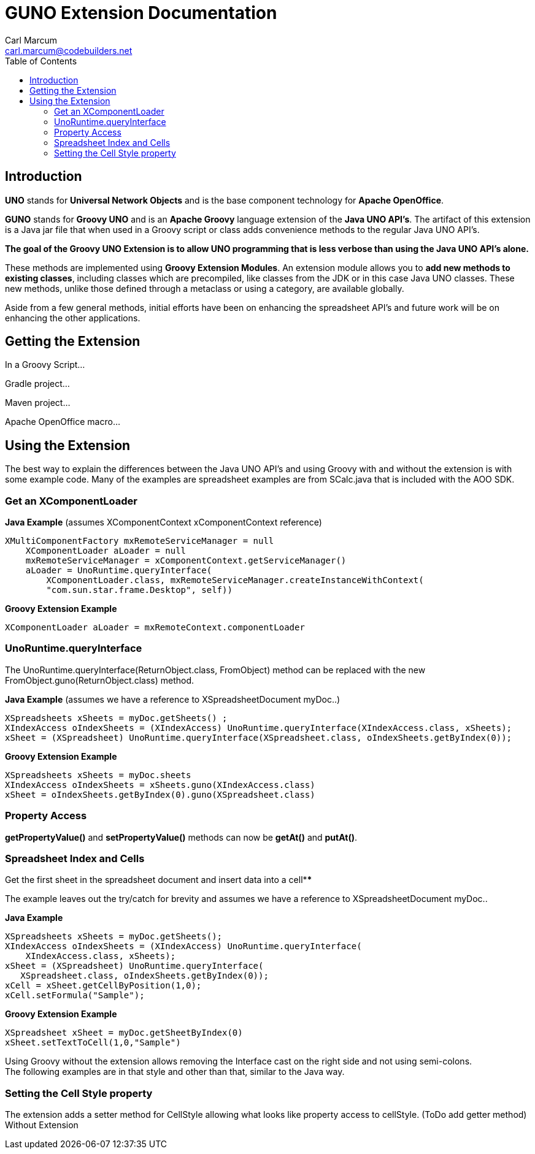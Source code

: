 = GUNO Extension Documentation
:author: Carl Marcum
:email: carl.marcum@codebuilders.net
:toc: left

== Introduction

*UNO* stands for *Universal Network Objects* and is the base component technology for **Apache OpenOffice**.

*GUNO* stands for *Groovy UNO* and is an *Apache Groovy* language extension of the **Java UNO API's**. The artifact of this extension is a Java jar file that when used in a Groovy script or class adds convenience methods to the regular Java UNO API's.

*The goal of the Groovy UNO Extension is to allow UNO programming that is less verbose than using the Java UNO API's alone.*

These methods are implemented using **Groovy Extension Modules**. An extension module allows you to **add new methods to existing classes**, including classes which are precompiled, like classes from the JDK or in this case Java UNO classes. These new methods, unlike those defined through a metaclass or using a category, are available globally.

Aside from a few general methods, initial efforts have been on enhancing the spreadsheet API's and future work will be on enhancing the other applications.

== Getting the Extension

In a Groovy Script...

Gradle project...

Maven project...

Apache OpenOffice macro...


== Using the Extension

The best way to explain the differences between the Java UNO API's and using Groovy with and without the extension is with some example code. Many of the examples are spreadsheet examples are from SCalc.java that is included with the AOO SDK.

=== Get an XComponentLoader

*Java Example* (assumes XComponentContext xComponentContext reference)

[source,java]
----
XMultiComponentFactory mxRemoteServiceManager = null
    XComponentLoader aLoader = null
    mxRemoteServiceManager = xComponentContext.getServiceManager()
    aLoader = UnoRuntime.queryInterface(
        XComponentLoader.class, mxRemoteServiceManager.createInstanceWithContext(
        "com.sun.star.frame.Desktop", self))
----

*Groovy Extension Example*

[source,java]
----
XComponentLoader aLoader = mxRemoteContext.componentLoader
----

=== UnoRuntime.queryInterface

The UnoRuntime.queryInterface(ReturnObject.class, FromObject) method can be replaced with the new FromObject.guno(ReturnObject.class) method.

*Java Example* (assumes we have a reference to XSpreadsheetDocument myDoc..)

[source,java]
----
XSpreadsheets xSheets = myDoc.getSheets() ;
XIndexAccess oIndexSheets = (XIndexAccess) UnoRuntime.queryInterface(XIndexAccess.class, xSheets);
xSheet = (XSpreadsheet) UnoRuntime.queryInterface(XSpreadsheet.class, oIndexSheets.getByIndex(0));
----

*Groovy Extension Example*

[source,java]
----
XSpreadsheets xSheets = myDoc.sheets
XIndexAccess oIndexSheets = xSheets.guno(XIndexAccess.class)
xSheet = oIndexSheets.getByIndex(0).guno(XSpreadsheet.class)
----

=== Property Access

*getPropertyValue()* and *setPropertyValue()* methods can now be *getAt()* and *putAt()*.


=== Spreadsheet Index and Cells

Get the first sheet in the spreadsheet document and insert data into a cell****

The example leaves out the try/catch for brevity and assumes we have a reference to XSpreadsheetDocument myDoc..

*Java Example*
[source,java]
----
XSpreadsheets xSheets = myDoc.getSheets();
XIndexAccess oIndexSheets = (XIndexAccess) UnoRuntime.queryInterface(
    XIndexAccess.class, xSheets);
xSheet = (XSpreadsheet) UnoRuntime.queryInterface(
   XSpreadsheet.class, oIndexSheets.getByIndex(0));
xCell = xSheet.getCellByPosition(1,0);
xCell.setFormula("Sample");
----

*Groovy Extension Example*

[source,java]
----
XSpreadsheet xSheet = myDoc.getSheetByIndex(0)
xSheet.setTextToCell(1,0,"Sample")
----

Using Groovy without the extension allows removing the Interface cast on the right side and not using semi-colons. +
The following examples are in that style and other than that, similar to the Java way.

=== Setting the Cell Style property

The extension adds a setter method for CellStyle allowing what looks like property access to cellStyle. (ToDo add getter method)
Without Extension 
